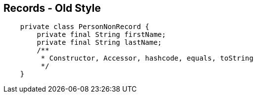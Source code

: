 == Records - Old Style

[source,java,highlight=2..3]
----
    private class PersonNonRecord {
        private final String firstName;
        private final String lastName;
        /**
         * Constructor, Accessor, hashcode, equals, toString
         */
    }
----
